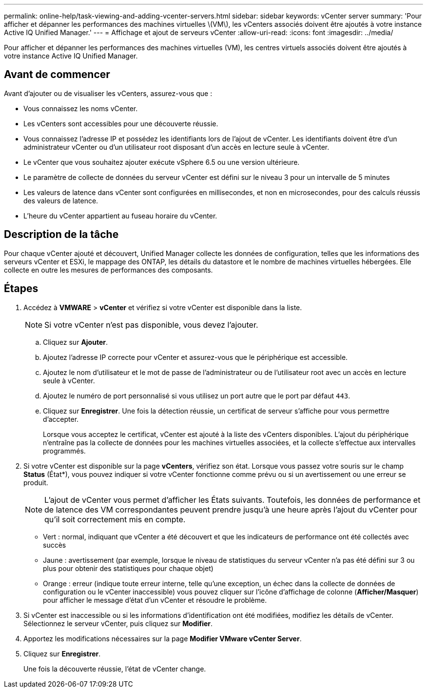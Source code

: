 ---
permalink: online-help/task-viewing-and-adding-vcenter-servers.html 
sidebar: sidebar 
keywords: vCenter server 
summary: 'Pour afficher et dépanner les performances des machines virtuelles \(VM\), les vCenters associés doivent être ajoutés à votre instance Active IQ Unified Manager.' 
---
= Affichage et ajout de serveurs vCenter
:allow-uri-read: 
:icons: font
:imagesdir: ../media/


[role="lead"]
Pour afficher et dépanner les performances des machines virtuelles (VM), les centres virtuels associés doivent être ajoutés à votre instance Active IQ Unified Manager.



== Avant de commencer

Avant d'ajouter ou de visualiser les vCenters, assurez-vous que :

* Vous connaissez les noms vCenter.
* Les vCenters sont accessibles pour une découverte réussie.
* Vous connaissez l'adresse IP et possédez les identifiants lors de l'ajout de vCenter. Les identifiants doivent être d'un administrateur vCenter ou d'un utilisateur root disposant d'un accès en lecture seule à vCenter.
* Le vCenter que vous souhaitez ajouter exécute vSphere 6.5 ou une version ultérieure.
* Le paramètre de collecte de données du serveur vCenter est défini sur le niveau 3 pour un intervalle de 5 minutes
* Les valeurs de latence dans vCenter sont configurées en millisecondes, et non en microsecondes, pour des calculs réussis des valeurs de latence.
* L'heure du vCenter appartient au fuseau horaire du vCenter.




== Description de la tâche

Pour chaque vCenter ajouté et découvert, Unified Manager collecte les données de configuration, telles que les informations des serveurs vCenter et ESXi, le mappage des ONTAP, les détails du datastore et le nombre de machines virtuelles hébergées. Elle collecte en outre les mesures de performances des composants.



== Étapes

. Accédez à *VMWARE* > *vCenter* et vérifiez si votre vCenter est disponible dans la liste.
+
[NOTE]
====
Si votre vCenter n'est pas disponible, vous devez l'ajouter.

====
+
.. Cliquez sur *Ajouter*.
.. Ajoutez l'adresse IP correcte pour vCenter et assurez-vous que le périphérique est accessible.
.. Ajoutez le nom d'utilisateur et le mot de passe de l'administrateur ou de l'utilisateur root avec un accès en lecture seule à vCenter.
.. Ajoutez le numéro de port personnalisé si vous utilisez un port autre que le port par défaut `443`.
.. Cliquez sur *Enregistrer*. Une fois la détection réussie, un certificat de serveur s'affiche pour vous permettre d'accepter.
+
Lorsque vous acceptez le certificat, vCenter est ajouté à la liste des vCenters disponibles. L'ajout du périphérique n'entraîne pas la collecte de données pour les machines virtuelles associées, et la collecte s'effectue aux intervalles programmés.



. Si votre vCenter est disponible sur la page *vCenters*, vérifiez son état. Lorsque vous passez votre souris sur le champ *Status* (État*), vous pouvez indiquer si votre vCenter fonctionne comme prévu ou si un avertissement ou une erreur se produit.
+
[NOTE]
====
L'ajout de vCenter vous permet d'afficher les États suivants. Toutefois, les données de performance et de latence des VM correspondantes peuvent prendre jusqu'à une heure après l'ajout du vCenter pour qu'il soit correctement mis en compte.

====
+
** Vert : normal, indiquant que vCenter a été découvert et que les indicateurs de performance ont été collectés avec succès
** Jaune : avertissement (par exemple, lorsque le niveau de statistiques du serveur vCenter n'a pas été défini sur 3 ou plus pour obtenir des statistiques pour chaque objet)
** Orange : erreur (indique toute erreur interne, telle qu'une exception, un échec dans la collecte de données de configuration ou le vCenter inaccessible) vous pouvez cliquer sur l'icône d'affichage de colonne (*Afficher/Masquer*) pour afficher le message d'état d'un vCenter et résoudre le problème.


. Si vCenter est inaccessible ou si les informations d'identification ont été modifiées, modifiez les détails de vCenter. Sélectionnez le serveur vCenter, puis cliquez sur *Modifier*.
. Apportez les modifications nécessaires sur la page *Modifier VMware vCenter Server*.
. Cliquez sur *Enregistrer*.
+
Une fois la découverte réussie, l'état de vCenter change.


